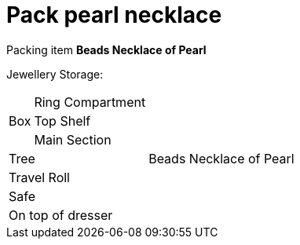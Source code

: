 = Pack pearl necklace

Packing item *Beads Necklace of Pearl*

Jewellery Storage:

[%autowidth]
|====
.3+| Box | Ring Compartment |   
| Top Shelf |                   
| Main Section |                
2+| Tree |                      Beads Necklace of Pearl
2+| Travel Roll |               
2+| Safe |                      
2+| On top of dresser |         
|====
